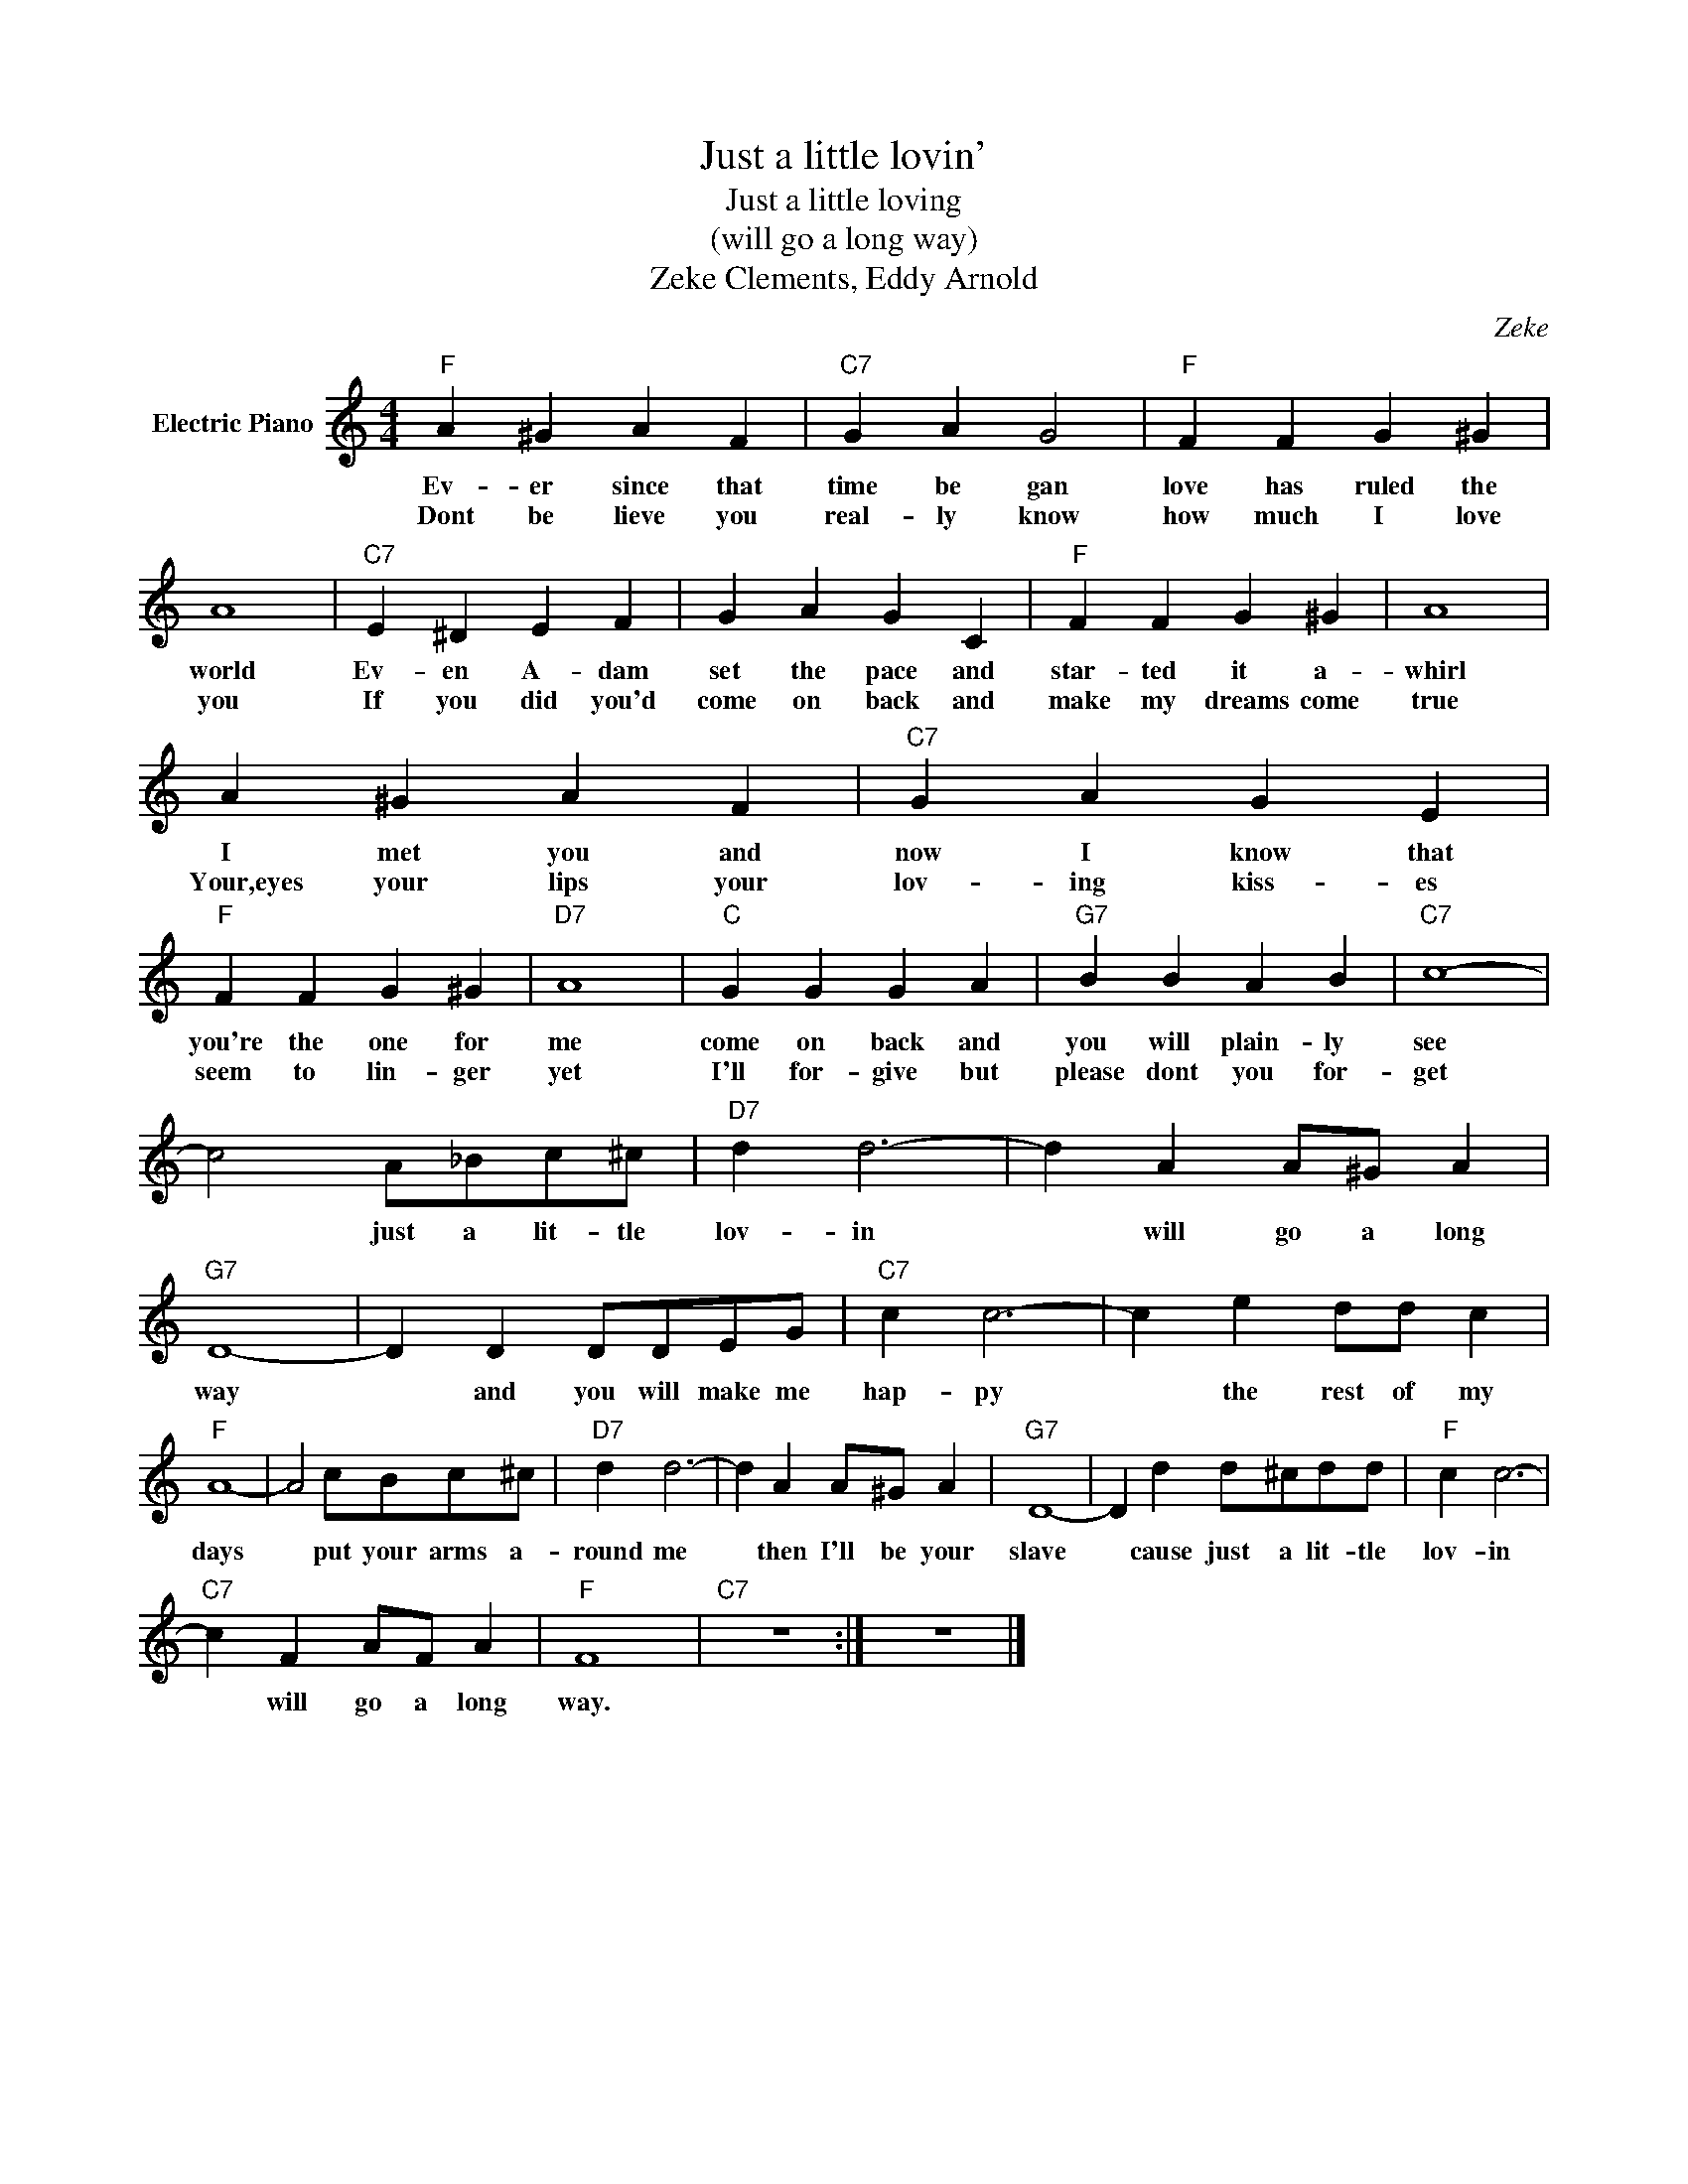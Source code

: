 X:1
T:Just a little lovin'
T:Just a little loving
T:(will go a long way)
T:Zeke Clements, Eddy Arnold
C:Zeke
Z:All Rights Reserved
L:1/4
M:4/4
K:C
V:1 treble nm="Electric Piano"
%%MIDI program 4
V:1
"F" A ^G A F |"C7" G A G2 |"F" F F G ^G | A4 |"C7" E ^D E F | G A G C |"F" F F G ^G | A4 | %8
w: Ev- er since that|time be gan|love has ruled the|world|Ev- en A- dam|set the pace and|star- ted it a-|whirl|
w: Dont be lieve you|real- ly know|how much I love|you|If you did you'd|come on back and|make my dreams come|true|
 A ^G A F |"C7" G A G E |"F" F F G ^G |"D7" A4 |"C" G G G A |"G7" B B A B |"C7" c4- | %15
w: I met you and|now I know that|you're the one for|me|come on back and|you will plain- ly|see|
w: Your,eyes your lips your|lov- ing kiss- es|seem to lin- ger|yet|I'll for- give but|please dont you for-|get|
 c2 A/_B/c/^c/ |"D7" d d3- | d A A/^G/ A |"G7" D4- | D D D/D/E/G/ |"C7" c c3- | c e d/d/ c | %22
w: * just a lit- tle|lov- in|* will go a long|way|* and you will make me|hap- py|* the rest of my|
w: |||||||
"F" A4- | A2 c/B/c/^c/ |"D7" d d3- | d A A/^G/ A |"G7" D4- | D d d/^c/d/d/ |"F" c c3- | %29
w: days|* put your arms a-|round me|* then I'll be your|slave|* cause just a lit- tle|lov- in|
w: |||||||
"C7" c F A/F/ A |"F" F4 |"C7" z4 :| z4 |] %33
w: * will go a long|way.|||
w: ||||

